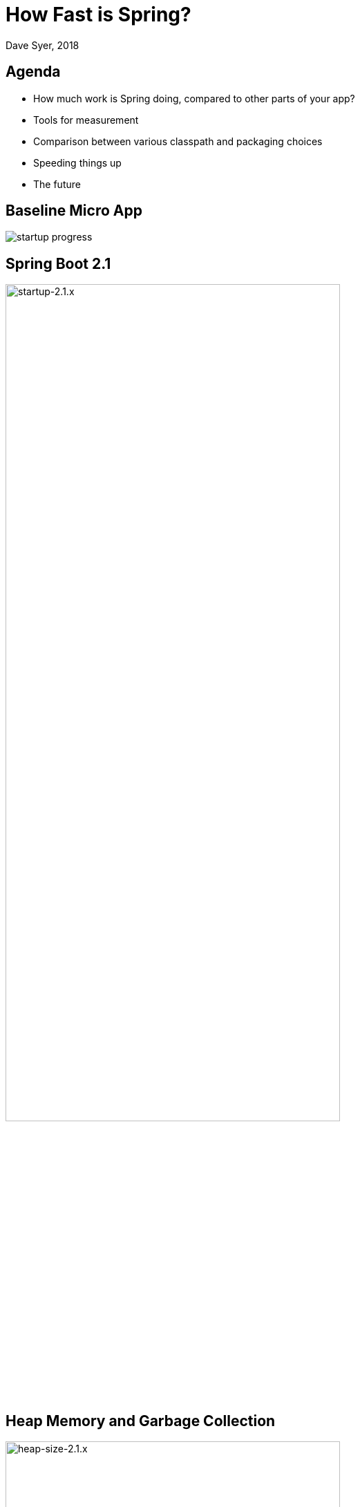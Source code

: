 = How Fast is Spring?
Dave Syer, 2018
:backend: deckjs
:deckjs_transition: fade
:navigation:
:icons: font
:menu:
:goto:
:hash:
:status:
:scale:
:source-highlighter: pygments
:deckjs_theme: spring
:deckjsdir: ../deck.js

== Agenda

* How much work is Spring doing, compared to other parts of your app?
* Tools for measurement
* Comparison between various classpath and packaging choices
* Speeding things up
* The future

== Baseline Micro App

image::images/fast/startup-progress.png[]

== Spring Boot 2.1

image::https://docs.google.com/spreadsheets/d/e/2PACX-1vQpSEfx0Y1W9aD3XVyn91-S0jtUp2DRCQSy_W_LMGyMR91YLAQ1mL7MiR1BRd8VzshvtuxzL6WAnlxf/pubchart?oid=1818051570&format=image[startup-2.1.x,width=75%]

== Heap Memory and Garbage Collection

image::https://docs.google.com/spreadsheets/d/e/2PACX-1vQpSEfx0Y1W9aD3XVyn91-S0jtUp2DRCQSy_W_LMGyMR91YLAQ1mL7MiR1BRd8VzshvtuxzL6WAnlxf/pubchart?oid=336485057&format=image[heap-size-2.1.x,width=75%]

== Garbage Collection

[cols="52a,48a"]
|===
|image::images/fast/flame_20.svg[flame_20]
|image::images/fast/flame_21.svg[flame_21]

| Spring Boot 2.0
| Spring Boot 2.1
|===

== How Fast is Spring?

TL;DR How do I make my app go faster?

* Classpath exclusions from Spring Boot web starters
* Use the `spring-context-indexer`
* Don't use actuators if you can afford not to
* Use Spring Boot 2.1 and Spring 5.1
* Use explicit `spring.config.location`
* Switch off JMX: `spring.jmx.enabled=false`
* Make bean definitions lazy by default
* Unpack the fat jar and run with an explicit classpath
* Run the JVM with `-noverify`. Also consider `-XX:TieredStopAtLevel=1`
* Use functional bean definition
* (Build a native image)

== Summary

* Spring was designed _ab initio_ to be lightweight
* The engineering team cares *deeply* about performance
* There are many *optional* features
* Packaging: exploded jar with application main is always best
* Server: there is no measureable difference between Tomcat, Jetty and Undertow
* Netty is a _bit_ faster on startup - you won't notice in a large app
* The more features you use, the more classes are loaded
* Functional bean definitions rule
* Spring Boot, HTTP: starts in <1sec and uses <10MB heap

== Tools

* Benchmarks: http://openjdk.java.net/projects/code-tools/jmh/[JMH]
* Profiling: https://github.com/jvm-profiling-tools/async-profiler[async-profiler]
* GC pressure: http://openjdk.java.net/projects/jmc/[JMC] a.k.a. Flight Controller
* Quick metrics for any Spring Boot jar: https://github.com/dsyer/spring-boot-startup-bench/blob/master/launcher/README.adoc[Benchmark launcher] from dsyer/spring-boot-startup.
* Classpath manipulation: https://github.com/dsyer/spring-boot-thin-launcher[Thin Launcher]
* Profiling with https://github.com/dsyer/spring-boot-aspectj/tree/master/timing[AspectJ]

== Benchmarks: Application Startup

https://github.com/dsyer/spring-boot-startup-bench/blob/master/static/README.adoc[Static benchmarks] from https://github.com/dsyer/spring-boot-startup-bench. New JVM (separate process) per application startup, explicit classpath (not fat jar).

```
Benchmark   (sample) Mode  Cnt  Score   Error  Units Beans Classes
MainBenchmark  actr  avgt   10  1.316 ± 0.060   s/op 186   5666
MainBenchmark  jdbc  avgt   10  1.237 ± 0.050   s/op 147   5625
MainBenchmark  demo  avgt   10  1.056 ± 0.040   s/op 111   5266
MainBenchmark  slim  avgt   10  1.003 ± 0.011   s/op 105   5208
MainBenchmark  thin  avgt   10  0.855 ± 0.028   s/op 60    4892
MainBenchmark  lite  avgt   10  0.694 ± 0.015   s/op 30    4580
MainBenchmark  func  avgt   10  0.652 ± 0.017   s/op 25    4378
```

== Number of Classes vs. Startup Time

image::https://docs.google.com/spreadsheets/d/e/2PACX-1vR8B4l5WkWf-9gZWmIYTkmBWM7YWf5bRg852OakrV0G2-vtfM_UkVNRC3cTVk1079HagnMVHYZnvbib/pubchart?oid=976086548&format=image[width=75%]

== WebFlux and Micro Apps

https://github.com/dsyer/spring-boot-startup-bench/blob/master/flux/README.adoc[Flux benchmarks] from https://github.com/dsyer/spring-boot-startup-bench

```
Benchmark            (sample)  Mode  Cnt  Score   Error  Units Classes
MainBenchmark.main       jlog    ss   10  0.933 ± 0.065   s/op 4367
MainBenchmark.main       demo    ss   10  1.081 ± 0.075   s/op 5779
MiniBenchmark.boot       jlog    ss   10  0.486 ± 0.020   s/op 2974
MiniBenchmark.boot       demo    ss   10  0.579 ± 0.041   s/op 4138
MiniBenchmark.mini       jlog    ss   10  0.420 ± 0.011   s/op 2351
MiniBenchmark.mini       demo    ss   10  0.538 ± 0.009   s/op 3138
MiniBenchmark.micro      jlog    ss   10  0.186 ± 0.006   s/op 1371
MiniBenchmark.micro      demo    ss   10  0.288 ± 0.006   s/op 2112
```

== JVM Tweaks

* Command line: `-noverify` `-XX:TieredStopAtLevel=1` `-Djava.security.egd=file:/dev/./urandom`
* Open J9: CDS `-Xquickstart -Xshareclasses -Xscmx128m`
* Java 10/11: CDS, AOT (GraalVM)
* Explicit classpath (exploded archive)

== Open J9

```
Benchmark            (sample)  Mode  Cnt  Score   Error  Units Classes
MainBenchmark.main       jlog    ss   10  0.709 ± 0.034   s/op 4536
MainBenchmark.main       demo    ss   10  0.939 ± 0.027   s/op 5954
MiniBenchmark.boot       jlog    ss   10  0.406 ± 0.085   s/op 3090
MiniBenchmark.boot       demo    ss   10  0.505 ± 0.035   s/op 4314
MiniBenchmark.mini       jlog    ss   10  0.340 ± 0.018   s/op 2427
MiniBenchmark.mini       demo    ss   10  0.432 ± 0.019   s/op 3256
MiniBenchmark.micro      jlog    ss   10  0.152 ± 0.045   s/op 1436
MiniBenchmark.micro      demo    ss   10  0.204 ± 0.019   s/op 2238
```

image::https://docs.google.com/spreadsheets/d/e/2PACX-1vQpSEfx0Y1W9aD3XVyn91-S0jtUp2DRCQSy_W_LMGyMR91YLAQ1mL7MiR1BRd8VzshvtuxzL6WAnlxf/pubchart?oid=1689271723&format=image[width=75%]

== Classpath Exclusions

YMMV, but consider excluding:

* Jackson (`spring-boot-starter-json`)
* Logback (`spring-boot-starter-logging`)
* Hibernate Validator (`org.hibernate.validator:hibernate-validator`)
* Actuators (`spring-boot-starter-actuator`)

== Spring Tweaks

* Use the `spring-context-indexer`.
* Don't use actuators if you can afford not to.
* Use Spring Boot 2.1 and Spring 5.1 when they are available.
* Use explicit `spring.config.location`
* Switch off JMX: `spring.jmx.enabled=false`
* Make bean definitions lazy by default.
* Use functional bean definition.

== Lazy Beans

* Spring Data `@EnableJpaRepositories(bootstrapMode=BootstrapMode.LAZY)` or `spring.data.jpa.repositories.bootstrap-mode=lazy`
* `BeanFactoryPostProcessor` that switches all beans to `lazy=true`
* Look carefully at custom beans with expensive `@PostConstruct`
* Profiling with https://github.com/dsyer/spring-boot-aspectj/tree/master/timing[AspectJ]

== Lazy Subsystems

Break down application into modules and initialize each one separately on demand.

E.g. see https://github.com/dsyer/spring-boot-lazy-actuator[Lazy Actuator]

.pom.xml
```xml
<dependency>
	<groupId>org.springframework.boot.experimental</groupId>
	<artifactId>spring-boot-lazy-actuator</artifactId>
	<version>1.0.0.BUILD-SNAPSHOT</version>
</dependency>
```

== Functional Bean Definitions

Before:

```java
@Configuration
public class SampleConfiguration {
    
    @Bean
    public Foo foo() {
        return new Foo();
    }

    @Bean
    public Bar bar(Foo foo) {
        return new Bar(foo);
    }

}
```

== Functional Bean Definitions

After:

```java
public class SampleConfiguration
        implements ApplicationContextInitializer<GenericApplicationContext> {

    public Foo foo() {
        return new Foo();
    }

    public Bar bar(Foo foo) {
        return new Bar(foo);
    }

    @Override
    public void initialize(GenericApplicationContext context) {
        context.registerBean(SampleConfiguration.class);
        context.registerBean(Foo.class,
                () -> context.getBean(SampleConfiguration.class).foo());
        context.registerBean(Bar.class, () -> context.getBean(SampleConfiguration.class)
                .bar(context.getBean(Foo.class)));
    }

}
```

== Result

image::images/fast/startup-progress.png[]

C.f. `Bunc` vs `Demo`.

== Examples

* Micro apps (`FuncApplication` and `BuncApplication`): https://github.com/dsyer/spring-boot-micro-apps
* Spring Fu: https://github.com/spring-projects/spring-fu
* Spring Init Experiment: https://github.com/dsyer/spring-init-experiment 
* Spring Cloud Function `spring.functional.enabled=true`

== Functional Beans: Research

* Convert `@Configuration` to `ApplicationContextInitializer`
    - runtime (https://github.com/dsyer/spring-boot-auto-reflect[reflection])
    - compile time
* Hand write configuration using Spring Boot autoconfiguration as a public API

Compile time options:

* AspectJ - works with e.g. `@Transactional` since 2006, but not a full solution for `@Configuration`
* Annotation processor (standard JDK feature)
* Byte code enhancement, e.g. https://github.com/dsyer/spring-init-experiment[Byte Buddy] plugin

== Ahead of Time Compilation (AOT)

Native images can be very efficient (see https://github.com/oracle/graal[Graal VM]).

```
$ native-image -H:Name=target/bunc ... com.example.func.BuncApplication
$ ./target/bunc

  .   ____          _            __ _ _
 /\\ / ___'_ __ _ _(_)_ __  __ _ \ \ \ \
( ( )\___ | '_ | '_| | '_ \/ _` | \ \ \ \
 \\/  ___)| |_)| | | | | || (_| |  ) ) ) )
  '  |____| .__|_| |_|_| |_\__, | / / / /
 =========|_|==============|___/=/_/_/_/
 :: Spring Boot ::                        

...
Aug 07, 2018 11:25:13 AM org.springframework.boot.web.embedded.netty.NettyWebServer start
INFO: Netty started on port(s): 8080
Aug 07, 2018 11:25:13 AM org.springframework.boot.StartupInfoLogger logStarted
INFO: Started application in 0.036 seconds (JVM running for 0.04)
Benchmark app started
Started HttpServer: 40ms
```

Downside: you lose all of JVM benefits (debugging, manageability, dynamic compilation, optimization, garbage collection).

Also, too many issues still for general purpose use.

== Links

* https://github.com/dsyer/spring-boot-startup-bench - older (back to Spring Boot 1.3), fat jar data
* https://github.com/dsyer/spring-boot-startup-bench/blob/master/static/README.adoc[/static] benchmarks in the same repo - newer, explores classes loaded correlation
* https://github.com/dsyer/spring-boot-startup-bench/blob/master/static/README.adoc[/flux] benchmarks in the same repo - WebFlux
* Spring Fu: https://github.com/spring-projects/spring-fu
* Spring Init Experiment: https://github.com/dsyer/spring-init-experiment
* https://github.com/dsyer/spring-boot-allocations - explore functional beans and GC pressure
* https://github.com/dsyer/spring-boot-micro-apps - functional beans and AOT (samples not benchmarks)
* https://github.com/dsyer/spring-boot-aot - AOT compilation and Graal VM
